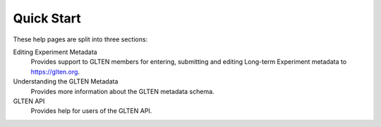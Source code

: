 ###########
Quick Start
###########

These help pages are split into three sections:

Editing Experiment Metadata
    Provides support to GLTEN members for entering, submitting and editing Long-term Experiment metadata to https://glten.org. 

Understanding the GLTEN Metadata
    Provides more information about the GLTEN metadata schema.

GLTEN API
    Provides help for users of the GLTEN API.
    
